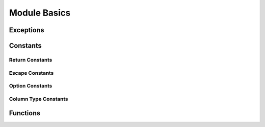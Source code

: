 Module Basics
=============

.. py:module:: attachsql

Exceptions
----------

.. py:exception:: ClientError

   An exception on the client side

.. py:exception:: ServerError

   As exception on the server side

Constants
---------

.. _return-constants:

Return Constants
^^^^^^^^^^^^^^^^

.. py:data:: RETURN_NONE

   No return status

.. py:data:: RETURN_NOT_CONNECTED

   The client is not yet connected to the server

.. py:data:: RETURN_IDLE

   The connection is idle

.. py:data:: RETURN_PROCESSING

   Data processing / transfer is in-progress

.. py:data:: RETURN_ROW_DATA

   A row is in the buffer ready for processing

.. py:data:: RETURN_ERROR

   An error occurred on the connection

.. py:data:: RETURN_EOF

   A query EOF, typically all rows have been returned

.. _escape-constants:

Escape Constants
^^^^^^^^^^^^^^^^

.. py:data:: ESCAPE_TYPE_NONE

   Nothing to escape

.. py:data:: ESCAPE_TYPE_CHAR

   Escape string data adding quote marks around the string

.. py:data:: ESCAPE_TYPE_CHAR_LIKE

   Escape string data without quote marks around the string (for use in LIKE syntax)

.. py:data:: ESCAPE_TYPE_INT

   Insert integer data into the query

.. py:data:: ESCAPE_TYPE_BIGINT

   Insert 64bit integer data into the query

.. py:data:: ESCAPE_TYPE_FLOAT

   Insert float data into the query

.. py:data:: ESCAPE_TYPE_DOUBLE

   Insert double data into the query

.. _option-constants:

Option Constants
^^^^^^^^^^^^^^^^

.. py:data:: OPTION_COMPRESS

   Protocol compression option

.. py:data:: OPTION_FOUND_ROWS

   Found rows counter for results

.. py:data:: OPTION_IGNORE_SIGPIPE

   Ignore sigpipe (not used, sigpipe is ignored anyway)

.. py:data:: OPTION_INTERACTIVE

   Client is interactive

.. py:data:: OPTION_LOCAL_FILES

   Enable ``LOAD LOCAL INFILE``

.. py:data:: OPTION_MULTI_STATEMENTS

   Enable multi-statement queries

.. py:data:: OPTION_NO_SCHEMA

   Disable the ``schema_name.table_name.column_name`` syntax (for ODBC)

.. py:data:: OPTION_SSL_NO_VERIFY

   Currently unused

.. py:data:: OPTION_SEMI_BLOCKING

   Enable semi-blocking mode

.. _type-constants:

Column Type Constants
^^^^^^^^^^^^^^^^^^^^^

.. py:data:: COLUMN_TYPE_DECIMAL

.. py:data:: COLUMN_TYPE_TINY

.. py:data:: COLUMN_TYPE_SHORT

.. py:data:: COLUMN_TYPE_LONG

.. py:data:: COLUMN_TYPE_FLOAT

.. py:data:: COLUMN_TYPE_DOUBLE

.. py:data:: COLUMN_TYPE_NULL

.. py:data:: COLUMN_TYPE_TIMESTAMP

.. py:data:: COLUMN_TYPE_LONGLONG

.. py:data:: COLUMN_TYPE_INT24

.. py:data:: COLUMN_TYPE_DATE

.. py:data:: COLUMN_TYPE_TIME

.. py:data:: COLUMN_TYPE_DATETIME

.. py:data:: COLUMN_TYPE_YEAR

.. py:data:: COLUMN_TYPE_VARCHAR

.. py:data:: COLUMN_TYPE_BIT

.. py:data:: COLUMN_TYPE_NEWDECIMAL

.. py:data:: COLUMN_TYPE_ENUM

.. py:data:: COLUMN_TYPE_SET

.. py:data:: COLUMN_TYPE_TINY_BLOB

.. py:data:: COLUMN_TYPE_MEDIUM_BLOB

.. py:data:: COLUMN_TYPE_LONG_BLOB

.. py:data:: COLUMN_TYPE_BLOB

.. py:data:: COLUMN_TYPE_VARSTRING

.. py:data:: COLUMN_TYPE_STRING

.. py:data:: COLUMN_TYPE_GEOMETRY

Functions
---------

.. py:function:: connect(hostname, user, password, database, port)

   :param str hostname: The hostname to the server
   :param str user: The user name to connect with
   :param str password: The password to connect with
   :param str database: The default database for the connection
   :param int port: The port to connect on or ``0`` for a Unix Domain Socket connection
   :return: An instance of the :py:class:`connection`

.. py:function:: get_library_version()

   Gets the version of libAttachSQL used for pyAttachSQL

   :return: A string representation of the version number
   :rtype: str
